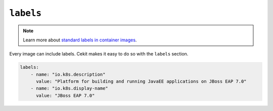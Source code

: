 ``labels``
----------

.. note::

    Learn more about `standard labels in container images <https://github.com/projectatomic/ContainerApplicationGenericLabels>`_.

Every image can include labels. Cekit makes it easy to do so with the ``labels`` section.

.. code:: yaml

    labels:
        - name: "io.k8s.description"
          value: "Platform for building and running JavaEE applications on JBoss EAP 7.0"
        - name: "io.k8s.display-name"
          value: "JBoss EAP 7.0"
